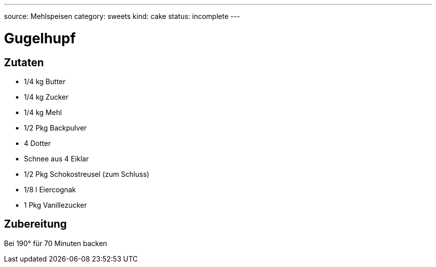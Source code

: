 ---
source: Mehlspeisen
category: sweets
kind: cake
status: incomplete
---

= Gugelhupf

== Zutaten
* 1/4 kg Butter
* 1/4 kg Zucker
* 1/4 kg Mehl
* 1/2 Pkg Backpulver
* 4 Dotter
* Schnee aus 4 Eiklar
* 1/2 Pkg Schokostreusel (zum Schluss)
* 1/8 l Eiercognak
* 1 Pkg Vanillezucker

== Zubereitung
Bei 190° für 70 Minuten backen
